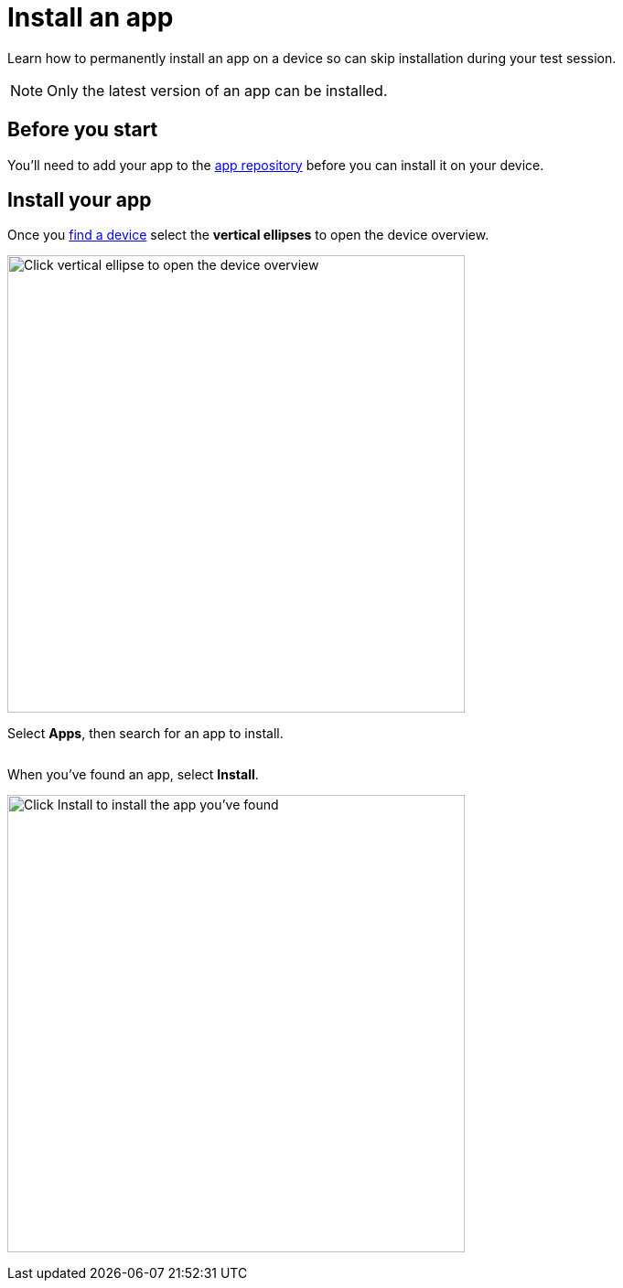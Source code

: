 = Install an app
:navtitle: Install an app

Learn how to permanently install an app on a device so can skip installation during your test session.

[NOTE]
Only the latest version of an app can be installed.

== Before you start

You'll need to add your app to the xref:apps:manage-apps.adoc[app repository] before you can install it on your device.

== Install your app

Once you xref:devices:search-for-a-device.adoc[find a device] select the *vertical ellipses* to open the device overview.

image:devices:view-device-metadata-closeup.png[width=500,alt="Click vertical ellipse to open the device overview"]

Select *Apps*, then search for an app to install.

image:$NEW-IMAGE$[width=, alt=""]

When you've found an app, select *Install*.

image:install-apps-closeup.png[width=500,alt="Click Install to install the app you've found"]

